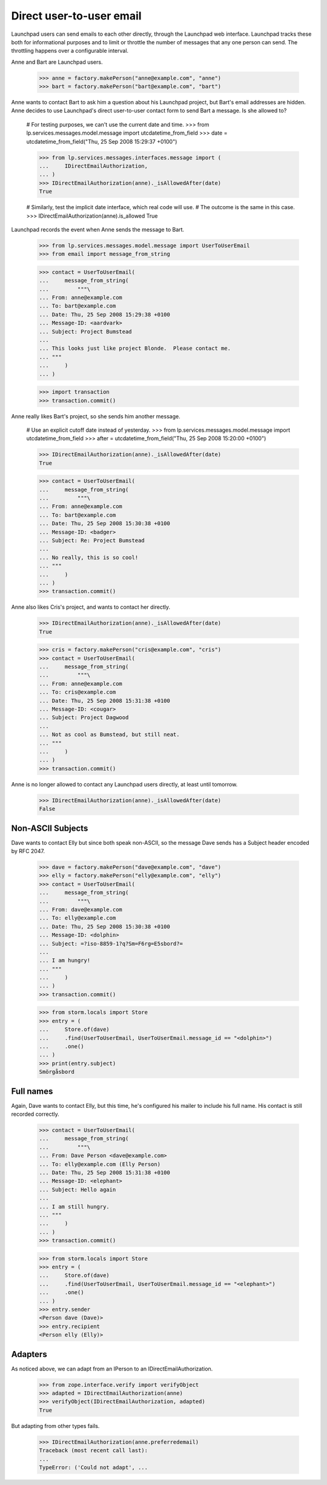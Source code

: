 Direct user-to-user email
=========================

Launchpad users can send emails to each other directly, through the Launchpad
web interface.  Launchpad tracks these both for informational purposes and to
limit or throttle the number of messages that any one person can send.  The
throttling happens over a configurable interval.

Anne and Bart are Launchpad users.

    >>> anne = factory.makePerson("anne@example.com", "anne")
    >>> bart = factory.makePerson("bart@example.com", "bart")

Anne wants to contact Bart to ask him a question about his Launchpad project,
but Bart's email addresses are hidden.  Anne decides to use Launchpad's direct
user-to-user contact form to send Bart a message.  Is she allowed to?

    # For testing purposes, we can't use the current date and time.
    >>> from lp.services.messages.model.message import utcdatetime_from_field
    >>> date = utcdatetime_from_field("Thu, 25 Sep 2008 15:29:37 +0100")

    >>> from lp.services.messages.interfaces.message import (
    ...     IDirectEmailAuthorization,
    ... )
    >>> IDirectEmailAuthorization(anne)._isAllowedAfter(date)
    True

    # Similarly, test the implicit date interface, which real code will use.
    # The outcome is the same in this case.
    >>> IDirectEmailAuthorization(anne).is_allowed
    True

Launchpad records the event when Anne sends the message to Bart.

    >>> from lp.services.messages.model.message import UserToUserEmail
    >>> from email import message_from_string

    >>> contact = UserToUserEmail(
    ...     message_from_string(
    ...         """\
    ... From: anne@example.com
    ... To: bart@example.com
    ... Date: Thu, 25 Sep 2008 15:29:38 +0100
    ... Message-ID: <aardvark>
    ... Subject: Project Bumstead
    ...
    ... This looks just like project Blonde.  Please contact me.
    ... """
    ...     )
    ... )

    >>> import transaction
    >>> transaction.commit()

Anne really likes Bart's project, so she sends him another message.

    # Use an explicit cutoff date instead of yesterday.
    >>> from lp.services.messages.model.message import utcdatetime_from_field
    >>> after = utcdatetime_from_field("Thu, 25 Sep 2008 15:20:00 +0100")

    >>> IDirectEmailAuthorization(anne)._isAllowedAfter(date)
    True

    >>> contact = UserToUserEmail(
    ...     message_from_string(
    ...         """\
    ... From: anne@example.com
    ... To: bart@example.com
    ... Date: Thu, 25 Sep 2008 15:30:38 +0100
    ... Message-ID: <badger>
    ... Subject: Re: Project Bumstead
    ...
    ... No really, this is so cool!
    ... """
    ...     )
    ... )
    >>> transaction.commit()

Anne also likes Cris's project, and wants to contact her directly.

    >>> IDirectEmailAuthorization(anne)._isAllowedAfter(date)
    True

    >>> cris = factory.makePerson("cris@example.com", "cris")
    >>> contact = UserToUserEmail(
    ...     message_from_string(
    ...         """\
    ... From: anne@example.com
    ... To: cris@example.com
    ... Date: Thu, 25 Sep 2008 15:31:38 +0100
    ... Message-ID: <cougar>
    ... Subject: Project Dagwood
    ...
    ... Not as cool as Bumstead, but still neat.
    ... """
    ...     )
    ... )
    >>> transaction.commit()

Anne is no longer allowed to contact any Launchpad users directly, at least
until tomorrow.

    >>> IDirectEmailAuthorization(anne)._isAllowedAfter(date)
    False


Non-ASCII Subjects
------------------

Dave wants to contact Elly but since both speak non-ASCII, so the message Dave
sends has a Subject header encoded by RFC 2047.

    >>> dave = factory.makePerson("dave@example.com", "dave")
    >>> elly = factory.makePerson("elly@example.com", "elly")
    >>> contact = UserToUserEmail(
    ...     message_from_string(
    ...         """\
    ... From: dave@example.com
    ... To: elly@example.com
    ... Date: Thu, 25 Sep 2008 15:30:38 +0100
    ... Message-ID: <dolphin>
    ... Subject: =?iso-8859-1?q?Sm=F6rg=E5sbord?=
    ...
    ... I am hungry!
    ... """
    ...     )
    ... )
    >>> transaction.commit()

    >>> from storm.locals import Store
    >>> entry = (
    ...     Store.of(dave)
    ...     .find(UserToUserEmail, UserToUserEmail.message_id == "<dolphin>")
    ...     .one()
    ... )
    >>> print(entry.subject)
    Smörgåsbord


Full names
----------

Again, Dave wants to contact Elly, but this time, he's configured his mailer
to include his full name.  His contact is still recorded correctly.

    >>> contact = UserToUserEmail(
    ...     message_from_string(
    ...         """\
    ... From: Dave Person <dave@example.com>
    ... To: elly@example.com (Elly Person)
    ... Date: Thu, 25 Sep 2008 15:31:38 +0100
    ... Message-ID: <elephant>
    ... Subject: Hello again
    ...
    ... I am still hungry.
    ... """
    ...     )
    ... )
    >>> transaction.commit()

    >>> from storm.locals import Store
    >>> entry = (
    ...     Store.of(dave)
    ...     .find(UserToUserEmail, UserToUserEmail.message_id == "<elephant>")
    ...     .one()
    ... )
    >>> entry.sender
    <Person dave (Dave)>
    >>> entry.recipient
    <Person elly (Elly)>


Adapters
--------

As noticed above, we can adapt from an IPerson to an
IDirectEmailAuthorization.

    >>> from zope.interface.verify import verifyObject
    >>> adapted = IDirectEmailAuthorization(anne)
    >>> verifyObject(IDirectEmailAuthorization, adapted)
    True

But adapting from other types fails.

    >>> IDirectEmailAuthorization(anne.preferredemail)
    Traceback (most recent call last):
    ...
    TypeError: ('Could not adapt', ...
